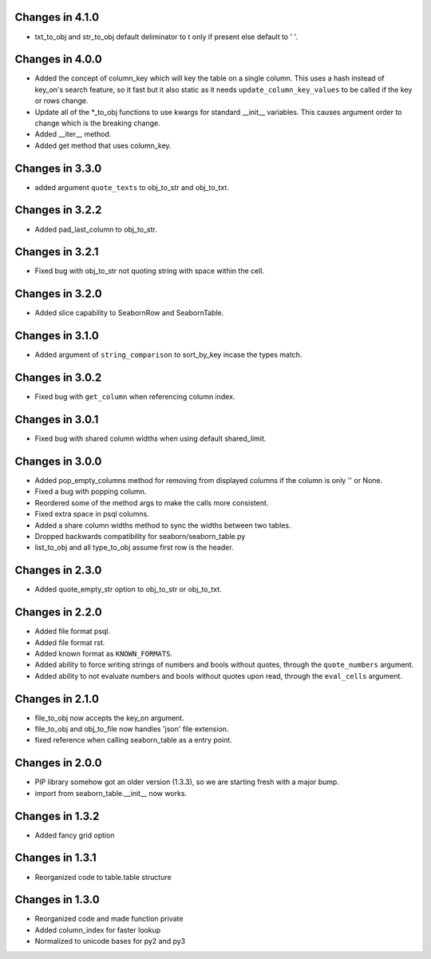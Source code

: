 Changes in 4.1.0
================

* txt_to_obj and str_to_obj default deliminator to \t only if present else
  default to ' '.


Changes in 4.0.0
================

* Added the concept of column_key which will key the table on a single column.
  This uses a hash instead of key_on's search feature, so it fast but it also
  static as it needs ``update_column_key_values`` to be called if the key or
  rows change.

* Update all of the *_to_obj functions to use kwargs for standard __init__
  variables.  This causes argument order to change which is the breaking change.

* Added __iter__ method.

* Added get method that uses column_key.


Changes in 3.3.0
================

* added argument ``quote_texts`` to obj_to_str and obj_to_txt.


Changes in 3.2.2
================

* Added pad_last_column to obj_to_str.


Changes in 3.2.1
================

* Fixed bug with obj_to_str not quoting string with space within the cell.


Changes in 3.2.0
================

* Added slice capability to SeabornRow and SeabornTable.


Changes in 3.1.0
================

* Added argument of ``string_comparison`` to sort_by_key incase the types match.


Changes in 3.0.2
================

* Fixed bug with ``get_column`` when referencing column index.


Changes in 3.0.1
================

* Fixed bug with shared column widths when using default shared_limit.


Changes in 3.0.0
================

* Added pop_empty_columns method for removing from displayed columns if the
  column is only '' or None.

* Fixed a bug with popping column.

* Reordered some of the method args to make the calls more consistent.

* Fixed extra space in psql columns.

* Added a share column widths method to sync the widths between two tables.

* Dropped backwards compatibility for seaborn/seaborn_table.py

* list_to_obj and all type_to_obj assume first row is the header.


Changes in 2.3.0
================

* Added quote_empty_str option to obj_to_str or obj_to_txt.


Changes in 2.2.0
================

* Added file format psql.

* Added file format rst.

* Added known format as ``KNOWN_FORMATS``.

* Added ability to force writing strings of numbers and bools without quotes,
  through the ``quote_numbers`` argument.

* Added ability to not evaluate numbers and bools without quotes upon read,
  through the ``eval_cells`` argument.


Changes in 2.1.0
================

* file_to_obj now accepts the key_on argument.

* file_to_obj and obj_to_file now handles 'json' file extension.

* fixed reference when calling seaborn_table as a entry point.


Changes in 2.0.0
================

* PIP library somehow got an older version (1.3.3), so we are starting fresh
  with a major bump.

* import from seaborn_table.__init__ now works.


Changes in 1.3.2
================

* Added fancy grid option


Changes in 1.3.1
================

* Reorganized code to table.table structure


Changes in 1.3.0
================

* Reorganized code and made function private

* Added column_index for faster lookup

* Normalized to unicode bases for py2 and py3
